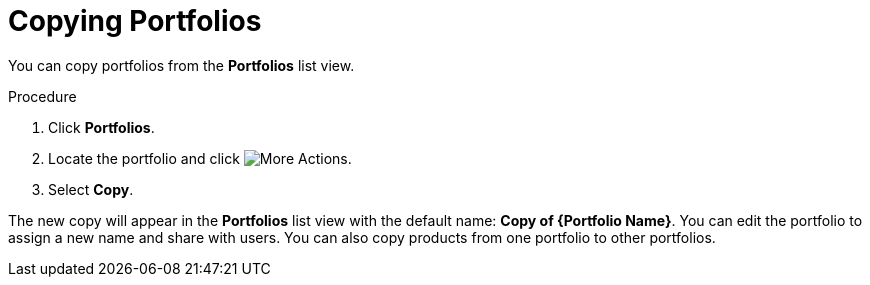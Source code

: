[id="proc-copying-portfolios"]

= Copying Portfolios

You can copy portfolios from the *Portfolios* list view.

.Procedure

. Click *Portfolios*.
. Locate the portfolio and click image:images/actions.png[More Actions].
. Select *Copy*.

The new copy will appear in the *Portfolios* list view with the default name: *Copy of {Portfolio Name}*. You can edit the portfolio to assign a new name and share with users. You can also copy products from one portfolio to other portfolios.
